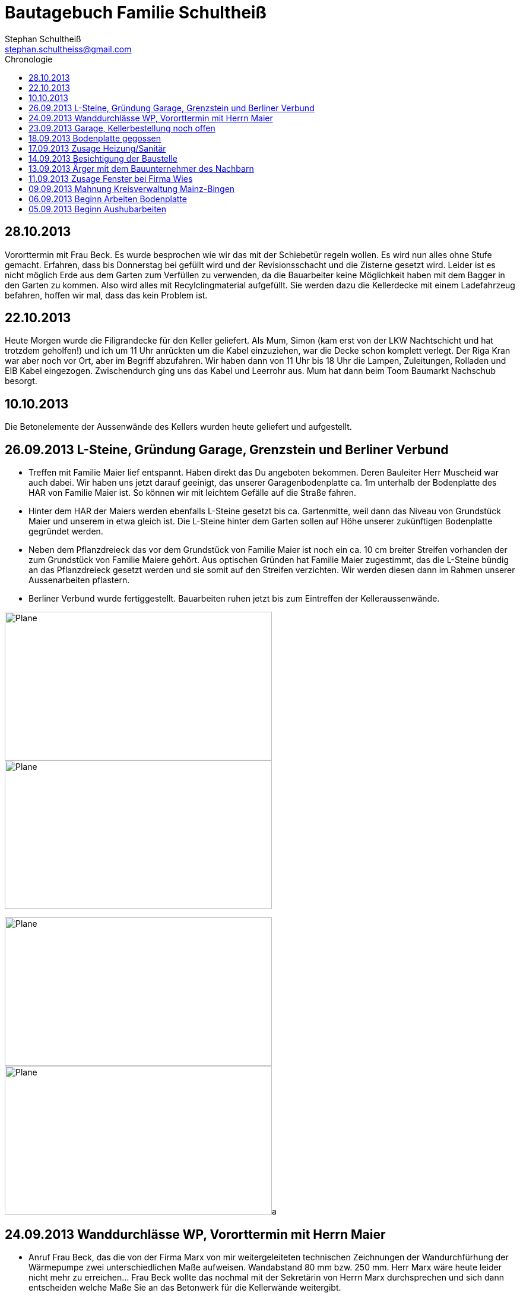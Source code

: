 = Bautagebuch Familie Schultheiß
:imagesdir: ./Bilder
Stephan Schultheiß <stephan.schultheiss@gmail.com>
:toc2: right
:toc-title: Chronologie

== 28.10.2013
Vororttermin mit Frau Beck. Es wurde besprochen wie wir das mit der Schiebetür regeln wollen. Es wird nun alles ohne Stufe gemacht.
Erfahren, dass bis Donnerstag bei gefüllt wird und der Revisionsschacht und die Zisterne gesetzt wird.
Leider ist es nicht möglich Erde aus dem Garten zum Verfüllen zu verwenden, da die Bauarbeiter keine Möglichkeit haben mit dem Bagger in den Garten zu kommen.
Also wird alles mit Recylclingmaterial aufgefüllt. Sie werden dazu die Kellerdecke mit einem Ladefahrzeug befahren, hoffen wir mal, dass das kein Problem ist. 


== 22.10.2013
Heute Morgen wurde die Filigrandecke für den Keller geliefert. Als Mum, Simon (kam erst von der LKW Nachtschicht und hat trotzdem geholfen!) und ich um 11 Uhr anrückten um die Kabel einzuziehen, war 
die Decke schon komplett verlegt. Der Riga Kran war aber noch vor Ort, aber im Begriff abzufahren.
Wir haben dann von 11 Uhr bis 18 Uhr die Lampen, Zuleitungen, Rolladen und EIB Kabel eingezogen. Zwischendurch ging uns das Kabel und Leerrohr aus. Mum hat dann beim Toom Baumarkt Nachschub besorgt.


== 10.10.2013
Die Betonelemente der Aussenwände des Kellers wurden heute geliefert und aufgestellt.

== 26.09.2013 L-Steine, Gründung Garage, Grenzstein und Berliner Verbund
* Treffen mit Familie Maier lief entspannt. Haben direkt das Du angeboten bekommen. Deren Bauleiter Herr Muscheid war auch dabei. Wir haben uns jetzt darauf geeinigt, das unserer Garagenbodenplatte ca. 1m unterhalb der Bodenplatte des HAR von Familie Maier ist. So können wir mit leichtem Gefälle auf die Straße fahren.
* Hinter dem HAR der Maiers werden ebenfalls L-Steine gesetzt bis ca. Gartenmitte, weil dann das Niveau von Grundstück Maier und unserem in etwa gleich ist. Die L-Steine hinter dem Garten sollen auf Höhe unserer zukünftigen Bodenplatte gegründet werden.
* Neben dem Pflanzdreieck das vor dem Grundstück von Familie Maier ist noch ein ca. 10 cm breiter Streifen vorhanden der zum Grundstück von Familie Maiere gehört. Aus optischen Gründen hat Familie Maier zugestimmt, das die L-Steine bündig an das Pflanzdreieck gesetzt werden und sie somit auf den Streifen verzichten. Wir werden diesen dann im Rahmen unserer Aussenarbeiten pflastern. 
* Berliner Verbund wurde fertiggestellt. Bauarbeiten ruhen jetzt bis zum Eintreffen der Kelleraussenwände.

image:Berliner Verbund - 4.jpg[Plane,450,250]
image:Berliner Verbund - 3.jpg[Plane,450,250]

image:Berliner Verbund - 2.jpg[Plane,450,250]
image:Berliner Verbund - 1.jpg[Plane,450,250]a

== 24.09.2013 Wanddurchlässe WP, Vororttermin mit Herrn Maier
* Anruf Frau Beck, das die von der Firma Marx von mir weitergeleiteten technischen Zeichnungen der Wandurchfürhung der Wärmepumpe zwei unterschiedlichen Maße aufweisen. Wandabstand 80 mm bzw. 250 mm. Herr Marx wäre heute leider nicht mehr zu erreichen... Frau Beck wollte das nochmal mit der Sekretärin von Herrn Marx durchsprechen und sich dann entscheiden welche Maße Sie an das Betonwerk für die Kellerwände weitergibt.
* Herr Maier hat sich bei Frau Beck gemeldet um einen Vororttermin auszumachen (26.09.13 15:00 Uhr)

== 23.09.2013 Garage, Kellerbestellung noch offen

* Heute hatten wir einen Vororttermin mit Frau Beck um durchzusprechen wie wir die Garage alternativ anlegen können. Das Ganze war notwendig, da Herr Maier zeitnah L-Steine stellen möchte. Die Steine will er auf die aktuelle Geländehöhe stellen. Da unsere Garag aber aktuell unter der Geländelinie liegt, würden wir beim Ausheben der Garageneinfahrt seine L-Steine wieder hohl legen und müssten diese wieder befestigen, was mit nicht unerheblichen Kosten verbundne ist. + 
Frau Beck hat vorgeschlagen die Garage anzuheben, so dass unsere Garage auf einer Höhe mit dem HAR von Familie Maier ist. So würden wir zu unserer Garage "hochfahren", anstatt wie geplant nach unten. Das hätte auch den Vorteil, das kein Wasser in die Garage laufen würde. Nachteil bei dieser Variante ist, das uns etwas Garten verloren ginge.
* Während des Gespräch hat uns Frau Beck auch noch mitgeteilt, dass der Keller doch noch nicht bestellt sei. Sie will dies aber umgehend machen. Aktuelle Lieferzeit sind 10 Werktage.
* Rechnung von Frau Beck von der Firma Jung für die erste Abschlagszahlung (Bodenplatte, Kanal und Erdarbeiten) erhalten.

== 18.09.2013 Bodenplatte gegossen

* Am Morgen hat Frau Beck angerufen und mitgeteilt, das der Keller schon von Herrn Jung vor ca 2 Wochen bestellt wurde. D.h. die Öffnungen für die Wärmepumpe müssen nachträglich "reingeflext" werden. 
* Die Entscheidung ist wohl gegen eine Tür im Keller gefallen. Jeder mit dem wir gesprochen haben hat bedenken wg. Wasser. Ausserdem müssten wir auch noch den Vorplatz anlegen, was auch zusätzliche Kosten verursachen würde was aktuell leider nicht drin ist.
* Angebot von Herrn Beck für eine Haustür erhalten.
* Heute konnten wir die fertige Bodenplatte bewundern. + 

image:Bodenplatte - 04.jpg[Bodenplatte,450,250]
image:Plane - 1.jpg[Plane,450,250]

== 17.09.2013 Zusage Heizung/Sanitär

* Bei Herrn Marx in Weinheim gewesen um letzte Details für den Auftrag durchzusprechen. Er kommt uns mit 3% Skonto und 2% Ermäßigung entgegen.

== 14.09.2013 Besichtigung der Baustelle

Emma, Judith und ich waren heute auf der Baustelle und uns den bisherigen Baufortschritt anzuschauen. In die geschalte Bodenplatte wurde bereits angefangen die Eisenbewährung einzuarbeiten. Ich habe das ganze bildlich festgehalten.

image:Bodenplatte - 11.jpg[Bodenplatte,450,250]
image:Bodenplatte - 08.jpg[Bodenplatte,450,250]

== 13.09.2013 Ärger mit dem Bauunternehmer des Nachbarn

Heute Mittag gegen 16 Uhr rief mich unsere zukünftiger Nachbar Herr Maier auf dem Handy an. Sein Bauunternehmer (Firma IWL Bauträger GmbH) hat unsere Baugrube bemängelt, diese sei nicht DIN gemäß und er (Herr Maier) solle uns beim Bauamt anzeigen. Das ganze ist wahrscheinlich die Retourkutsche für den <<Aushub,Abriss der Stahlstützen>> welche auf unser Grundstück ragten. Ich habe Herrn Maier mitgeteilt, dass ich unsere Architektin informiere. + 
Da es Freitag war konnte ich Frau Beck nicht mehr im Büro erreichen, weswegen ich es unter Ihrere Privatnummer versuchte und sie dort auch erreichen konnte. Ich schilderte ihr das Problem, Sie versprach mir Herrn Jung zu informieren. Nach kurzer Zeit bekam ich den Rückruf von Frau Beck. Sie hat mit Herrn Jung geredet und Sie werden sich des Problems direkt am Montag annehmen. + 
Ich rief daraufhin Herrn Maier an und berichtete ebenfallss, das das alles am Montag geregelt wird. Somit dachten wir das Problem sei aus der Welt. Allerdings rief mich Herr Maier direkt zurück, nachdem ehr mit seinem Bauunternehmer geredet hatte. Dieser meinte er hätte gern ein statisches Gutachten der Abstützarbeiten. Ich verabredete mit Herrn Maier, dass er mir den Sachverhalt nochmal per Mail mitteilen solle und die Kontaktdaten seines Bauunternehmers. Ich würde die Daten dann an Frau Beck weiterleiten, so dass die Fachk"männer" miteinander eine Problemlösung herbeiführen sollen. + 
Hoffen wir mal, dass das ganze gut ausgeht...

== 11.09.2013 Zusage Fenster bei Firma Wies

Dem Angebot für die Fenster Herrn Beck von der Firma Wies zugesagt.

== 09.09.2013 Mahnung Kreisverwaltung Mainz-Bingen

Frau Beck hat sich wieder gesund gemeldet. Wollte nochmal das Schreiben mit der "Mahnung" von der Kreisverwaltung Mainz-Bingen geschickt bekommen. In dem Schreiben wurde der fehlende Wärmeschutz und der Nachweis der Standsicherheit bemängelt. +
Sie sagte mir zu spätestens morgen Abend wären die Unterlagen vor Ort. Sie würde jetzt noch die Pläne für die Bodenplatte für die Firma Jung fertig machen und die Kanalpläne an Herrn Jung übersenden.
Nachmittags mit Herrn Beck von der Firma Wies wg. dem Fensterangebot verhandelt. Morgen will er mir das überarbeitete Angebot zukommen lassen.


image:Bodenplatte - 15.jpg[Bodenplatte,450,250]
image:Bodenplatte - 14.jpg[Bodenplatte,450,250]

image:Bodenplatte - 13.jpg[Bodenplatte,450,250]

== 06.09.2013 Beginn Arbeiten Bodenplatte

Ein Bautrupp der Firma Jung hat mit dem einbringen der Schotterschicht für die Bodenplatte begonnen. +
Ich war mit Emma und Mum vor Ort (Hautarzttermin währenddessenMum hat auf Emma aufgepasst) und hab den Bauarbeiten einen Sixpack Wasser und Cola spendiert weil es ca 29° hatte.

image:Bodenplatte - 17.jpg[Bodenplatte,450,250]
image:Bodenplatte - 16.jpg[Bodenplatte,450,250]



== 05.09.2013 Beginn Aushubarbeiten [[Aushub]]

Beginn mit dem Aushub der Baugrube durch die Firma Kuhn aus Wallertheim. +
Direkt morgens rief mich Herr Jung an, mit der Nachricht, dass auf unserem Grundstück ca 30 Stahlstüzten vom Nachbargrundstück hineinragen. Die Stahlstützen wurde von den Bauarbeitern unseres Nachbarn Herrn Maier verwendet um die Schalung seiner Bodenplatte abzustützen. +
So könnten keine Baggerarbeiten durchgeführt werden, er müsse die Stahlstützen abreißen lassen. Von Herr Maiers Baufirma wäre auch niemand vor Ort um das zu klären. Ich stimmte dem Abriss zu und versprach mit mit Herrn Maier in Verbindung zu setzten. +
Das Telefonat mit Herrn Maier verlief gottlob sehr gut. Ihm war die Situation schon bekannt, allerdings hätte sein Bautrupp gesagt das Vorgehen wäre mit einem "meiner Leute" abgesprochen. Einen Namen hätte er aber nicht. Er hat den Abriss jedenfalls relativ gelassen zur Kenntnis genommen. +
Frau Beck war leider noch immer krank.

image:Baggerarbeiten - 1.jpg[Baggerarbeiten,450,250]
image:Baggerarbeiten - 2.jpg[Baggerarbeiten,450,250]

image:Baggerarbeiten - 3.jpg[Baggerarbeiten,450,250]
image:Baggerarbeiten - 4.jpg[Baggerarbeiten,450,250]

image:Baggerarbeiten - 5.jpg[Baggerarbeiten,450,250]
image:Baggerarbeiten - 6.jpg[Baggerarbeiten,450,250]

image:Baggerarbeiten - 7.jpg[Baggerarbeiten,450,250]
image:Baggerarbeiten - 8.jpg[Baggerarbeiten,450,250]













